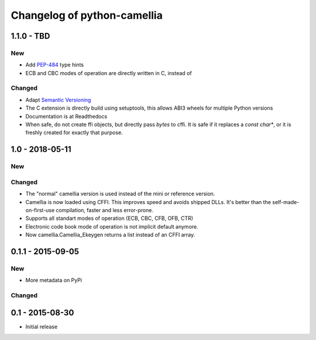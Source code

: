 Changelog of python-camellia
============================

1.1.0 - TBD
------------

New
***

- Add `PEP-484`_ type hints
- ECB and CBC modes of operation are directly written in C, instead of

Changed
*******

- Adapt `Semantic Versioning`_
- The C extension is directly build using setuptools, this allows ABI3 wheels for multiple Python versions
- Documentation is at Readthedocs
- When safe, do not create ffi objects, but directly pass *bytes* to cffi.
  It is safe if it replaces a *const char\**, or it is freshly created for exactly that purpose.

.. _`Semantic Versioning`: https://semver.org/spec/v2.0.0.html
.. _PEP-484: https://www.python.org/dev/peps/pep-0484/

1.0 - 2018-05-11
----------------

New
***

Changed
*******

-  The "normal" camellia version is used instead of the mini or reference version.
-  Camellia is now loaded using CFFI. This improves speed and avoids shipped DLLs.
   It's better than the self-made-on-first-use compilation, faster and less error-prone.
-  Supports all standart modes of operation (ECB, CBC, CFB, OFB, CTR)
-  Electronic code book mode of operation is not implicit default anymore.
-  Now camellia.Camellia_Ekeygen returns a list instead of an CFFI array.

0.1.1 - 2015-09-05
------------------

New
***

- More metadata on PyPi

Changed
*******

0.1 - 2015-08-30
----------------

- Initial release
